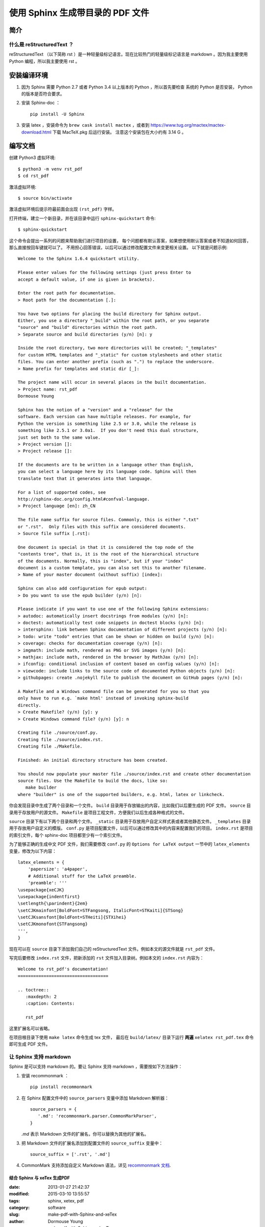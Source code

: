 ***********************************************
使用 Sphinx 生成带目录的 PDF 文件
***********************************************

简介
====

什么是 reStructuredText ？
----------------------------

reStructuredText （以下简称 rst ）是一种轻量级标记语言。现在比较热门的轻量级标记语言是
markdown 。因为我主要使用 Python 编程，所以我主要使用 rst 。

安装编译环境
=============================================

#. 因为 Sphinx 需要 Python 2.7 或者 Python 3.4 以上版本的 Python ，所以首先要检查
   系统的 Python 是否安装， Python 的版本是否符合要求。

#. 安装 Sphinx-doc ：

   ::

      pip install -U Sphinx

#. 安装 latex ，安装命令为 ``brew cask install mactex`` ，或者到
   https://www.tug.org/mactex/mactex-download.html 下载 MacTeX.pkg 后运行安装。
   注意这个安装包在大小约有 3.14 G 。


编写文档
=============================================

创建 Python3 虚拟环境::

    $ python3 -m venv rst_pdf
    $ cd rst_pdf

激活虚拟环境::

    $ source bin/activate

激活虚拟环境后提示符最前面会出现 ``(rst_pdf)`` 字样。

打开终端，建立一个新目录，并在该目录中运行 ``sphinx-quickstart`` 命令::

    $ sphinx-quickstart

这个命令会提出一系列的问题来帮助我们进行项目的设置，
每个问题都有默认答案，如果想使用默认答案或者不知道如何回答，那么直接按回车键就可以了。
不用担心回答错误，以后可以通过修改配置文件来变更相关设置。
以下就是问题示例::

    Welcome to the Sphinx 1.6.4 quickstart utility.

    Please enter values for the following settings (just press Enter to
    accept a default value, if one is given in brackets).

    Enter the root path for documentation.
    > Root path for the documentation [.]:

    You have two options for placing the build directory for Sphinx output.
    Either, you use a directory "_build" within the root path, or you separate
    "source" and "build" directories within the root path.
    > Separate source and build directories (y/n) [n]: y

    Inside the root directory, two more directories will be created; "_templates"
    for custom HTML templates and "_static" for custom stylesheets and other static
    files. You can enter another prefix (such as ".") to replace the underscore.
    > Name prefix for templates and static dir [_]:

    The project name will occur in several places in the built documentation.
    > Project name: rst_pdf
    Dormouse Young

    Sphinx has the notion of a "version" and a "release" for the
    software. Each version can have multiple releases. For example, for
    Python the version is something like 2.5 or 3.0, while the release is
    something like 2.5.1 or 3.0a1.  If you don't need this dual structure,
    just set both to the same value.
    > Project version []:
    > Project release []:

    If the documents are to be written in a language other than English,
    you can select a language here by its language code. Sphinx will then
    translate text that it generates into that language.

    For a list of supported codes, see
    http://sphinx-doc.org/config.html#confval-language.
    > Project language [en]: zh_CN

    The file name suffix for source files. Commonly, this is either ".txt"
    or ".rst".  Only files with this suffix are considered documents.
    > Source file suffix [.rst]:

    One document is special in that it is considered the top node of the
    "contents tree", that is, it is the root of the hierarchical structure
    of the documents. Normally, this is "index", but if your "index"
    document is a custom template, you can also set this to another filename.
    > Name of your master document (without suffix) [index]:

    Sphinx can also add configuration for epub output:
    > Do you want to use the epub builder (y/n) [n]:

    Please indicate if you want to use one of the following Sphinx extensions:
    > autodoc: automatically insert docstrings from modules (y/n) [n]:
    > doctest: automatically test code snippets in doctest blocks (y/n) [n]:
    > intersphinx: link between Sphinx documentation of different projects (y/n) [n]:
    > todo: write "todo" entries that can be shown or hidden on build (y/n) [n]:
    > coverage: checks for documentation coverage (y/n) [n]:
    > imgmath: include math, rendered as PNG or SVG images (y/n) [n]:
    > mathjax: include math, rendered in the browser by MathJax (y/n) [n]:
    > ifconfig: conditional inclusion of content based on config values (y/n) [n]:
    > viewcode: include links to the source code of documented Python objects (y/n) [n]:
    > githubpages: create .nojekyll file to publish the document on GitHub pages (y/n) [n]:

    A Makefile and a Windows command file can be generated for you so that you
    only have to run e.g. `make html' instead of invoking sphinx-build
    directly.
    > Create Makefile? (y/n) [y]: y
    > Create Windows command file? (y/n) [y]: n

    Creating file ./source/conf.py.
    Creating file ./source/index.rst.
    Creating file ./Makefile.

    Finished: An initial directory structure has been created.

    You should now populate your master file ./source/index.rst and create other documentation
    source files. Use the Makefile to build the docs, like so:
       make builder
    where "builder" is one of the supported builders, e.g. html, latex or linkcheck.



你会发现目录中生成了两个目录和一个文件。
``build`` 目录用于存放输出的内容，比如我们以后要生成的 PDF 文件。
``source`` 目录用于存放用户的源文件。
``Makefile`` 是项目工程文件，方便我们以后生成各种格式的文件。

``source`` 目录下有以下两个目录和两个文件。
``_static`` 目录用于存放用户自定义样式表或者其他静态文件。
``_templates`` 目录用于存放用户自定义的模版。
``conf.py`` 是项目配置文件，以后可以通过修改其中的内容来配置我们的项目。
``index.rst`` 是项目的索引文件，每个 sphinx-doc 项目都至少有一个索引文件。

为了能够正确的生成中文 PDF 文件，我们需要修改 ``conf.py`` 的
``Options for LaTeX output`` 一节中的 ``latex_elements`` 变量，修改为以下内容：
::

    latex_elements = {
        'papersize': 'a4paper',
        # Additional stuff for the LaTeX preamble.
        'preamble': '''
    \usepackage{xeCJK}
    \usepackage{indentfirst}
    \setlength{\parindent}{2em}
    \setCJKmainfont[BoldFont=STFangsong, ItalicFont=STKaiti]{STSong}
    \setCJKsansfont[BoldFont=STHeiti]{STXihei}
    \setCJKmonofont{STFangsong}
    ''',
    }

现在可以在 ``source`` 目录下添加我们自己的 reStructuredText 文件。例如本文的源文件就是
``rst_pdf`` 文件。

写完后要修改 ``index.rst`` 文件，把新添加的 ``rst`` 文件加入目录树。例如本文的
``index.rst`` 内容为：
::

    Welcome to rst_pdf's documentation!
    ===================================

    .. toctree::
       :maxdepth: 2
       :caption: Contents:

       rst_pdf

这里扩展名可以省略。

在项目根目录下使用 ``make latex`` 命令生成 tex 文件，
最后在 ``build/latex/`` 目录下运行 **两遍** ``xelatex rst_pdf.tex`` 命令即可生成
PDF 文件。


让 Sphinx 支持 markdown
-------------------------------------------------

Sphinx 是可以支持 markdown 的。要让 Sphinx 支持 markdown ，需要按如下方法操作：

#. 安装 recommonmark ：

   ::

      pip install recommonmark

#. 在 Sphinx 配置文件中的 ``source_parsers`` 变量中添加 Markdown 解析器：

   ::

      source_parsers = {
         '.md': 'recommonmark.parser.CommonMarkParser',
      }

   `.md` 表示 Markdown 文件的扩展名，你可以替换为其他的扩展名。

#. 把 Markdown 文件的扩展名添加到配置文件的 ``source_suffix`` 变量中：

   ::

      source_suffix = ['.rst', '.md']

#. CommonMark 支持添加自定义 Markdown 语法，详见
   `recommonmark 文档 <http://recommonmark.readthedocs.io/en/latest/auto_structify.html>`__.

============================
结合 Sphinx 与 xeTex 生成PDF
============================

:date: 2013-01-27 21:42:37
:modified: 2015-03-10 13:55:57
:tags: sphinx, xetex, pdf
:category: software
:slug: make-pdf-with-Sphinx-and-xeTex
:author: Dormouse Young
:summary: make pdf with Sphinx and xeTex

安装xeTex
=========

方法一：
--------

没有测试过。
apt-get install texlive-full

方法二：
--------

去 tex 的 `老家 <http://www.tug.org/texlive/acquire-netinstall.html>`_ 下载
`install-tl-unx.tar.gz <http://mirror.ctan.org/systems/texlive/tlnet/install-tl-unx.tar.gz>`_ 。

解压缩后，运行::

    sudo ./install-tl --gui=wizard

如果没有安装 wget ，则运行::

    sudo yum install wget

安装输出大致如下::

    输入 “In” 开始安装，一共有2599个项目......
    Actions:
    <I> start installation to hard disk
    <H> help
    <Q> quit

    Enter command: i
    Installing to: /usr/local/texlive/2012
    Installing [0001/2599, time/total: ??:??/??:??]: 12many [376k]
    Installing [0002/2599, time/total: 00:09/10:05:07]: 2up [66k]
    Installing [0003/2599, time/total: 00:10/09:32:46]: Asana-Math [458k]
    Installing [0004/2599, time/total: 00:12/05:36:55]: ESIEEcv [137k]
    Installing [0005/2599, time/total: 00:15/06:05:39]: FAQ-en [5765k]
    ......

    See /usr/local/texlive/2012/index.html
    for links to documentation.  The TeX Live web site
    contains updates and corrections: http://tug.org/texlive.

    TeX Live is a joint project of the TeX user groups around the world;
    please consider supporting it by joining the group best for you. The
    list of user groups is on the web at http://tug.org/usergroups.html.


    Add /usr/local/texlive/2012/texmf/doc/man to MANPATH, if not dynamically determined.
    Add /usr/local/texlive/2012/texmf/doc/info to INFOPATH.

    Most importantly, add /usr/local/texlive/2012/bin/x86_64-linux
    to your PATH for current and future sessions.

设置路径，把以下内容放在 .bash_profile 中，然后运行 . ~/.bash_profile(ubuntu
下是 ~/.bashrc)::

    PATH=$PATH:$HOME/.local/bin:$HOME/bin
    PATH=/usr/local/texlive/2012/bin/x86_64-linux:$PATH; export PATH
    MANPATH=/usr/local/texlive/2012/texmf/doc/man:$MANPATH; export MANPATH
    INFOPATH=/usr/local/texlive/2012/texmf/doc/info:$INFOPATH; export INFOPATH

安装 Sphinx
===========

使用如下命令安装::

    easy_install -U Sphinx

用 Sphinx 生成 PDF 文件
=======================
使用这个命令生成 tex 文件::

    make latex

把生成的 tex 文件的“\title{XXX}”之前的开头部分替换为如下内容::

    % Generated by Sphinx.
    \def\sphinxdocclass{report}
    \documentclass[letterpaper,10pt,english]{sphinxmanual}
    \usepackage[T1]{fontenc}
    \usepackage{babel}
    \usepackage{times}
    \usepackage[Bjarne]{fncychap}
    \usepackage{longtable}
    \usepackage{sphinx}
    \usepackage{multirow}
    \usepackage{fontspec}     % 引入 fontsepc，這樣才可以用下面的設定字型的指令
    \setmainfont{文泉驿等宽微米黑}  % 預設字型
    \setsansfont{文泉驿等宽微米黑}  % sans family 字型
    \setromanfont{文泉驿等宽微米黑} % roman 字型
    \setmonofont{文泉驿等宽微米黑}  % 等寬字型
    \XeTeXlinebreaklocale "zh"          % 設定斷行演算法為中文
    \XeTeXlinebreakskip = 0pt plus 1pt  % 設定中文字距與英文字距

在 Linux 中可以用 ``fc-list`` 命令来获得字体名称。

运行 **两遍** 以下命令即可生成 PDF 文件::

    xelatex Test.tex


